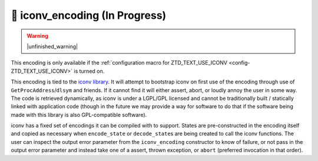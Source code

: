 .. =============================================================================
..
.. ztd.text
.. Copyright © 2021 JeanHeyd "ThePhD" Meneide and Shepherd's Oasis, LLC
.. Contact: opensource@soasis.org
..
.. Commercial License Usage
.. Licensees holding valid commercial ztd.text licenses may use this file in
.. accordance with the commercial license agreement provided with the
.. Software or, alternatively, in accordance with the terms contained in
.. a written agreement between you and Shepherd's Oasis, LLC.
.. For licensing terms and conditions see your agreement. For
.. further information contact opensource@soasis.org.
..
.. Apache License Version 2 Usage
.. Alternatively, this file may be used under the terms of Apache License
.. Version 2.0 (the "License") for non-commercial use; you may not use this
.. file except in compliance with the License. You may obtain a copy of the
.. License at
..
..		http:..www.apache.org/licenses/LICENSE-2.0
..
.. Unless required by applicable law or agreed to in writing, software
.. distributed under the License is distributed on an "AS IS" BASIS,
.. WITHOUT WARRANTIES OR CONDITIONS OF ANY KIND, either express or implied.
.. See the License for the specific language governing permissions and
.. limitations under the License.
..
.. =============================================================================>

🔨 iconv_encoding (In Progress)
===============================

.. warning::

	|unfinished_warning|

This encoding is only available if the :ref:`configuration macro for ZTD_TEXT_USE_ICONV <config-ZTD_TEXT_USE_ICONV>` is turned on.

This encoding is tied to the `iconv library <https://www.gnu.org/software/libiconv/>`_. It will attempt to bootstrap iconv on first use of the encoding through use of ``GetProcAddress``/``dlsym`` and friends. If it cannot find it will either assert, abort, or loudly annoy the user in some way. The code is retrieved dynamically, as iconv is under a LGPL/GPL licensed and cannot be traditionally built / statically linked with application code (though in the future we may provide a way for software to do that if the software being made with this library is also GPL-compatible software).

iconv has a fixed set of encodings it can be compiled with to support. States are pre-constructed in the encoding itself and copied as necessary when ``encode_state`` or ``decode_state``\ s are being created to call the iconv functions. The user can inspect the output error parameter from the ``iconv_encoding`` constructor to know of failure, or not pass in the output error parameter and instead take one of a assert, thrown exception, or ``abort`` (preferred invocation in that order).
